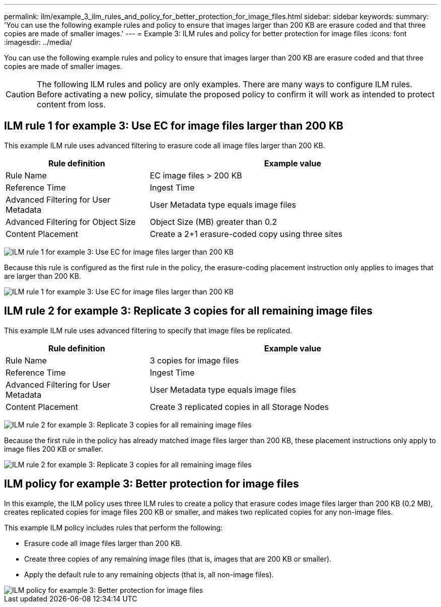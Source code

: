 ---
permalink: ilm/example_3_ilm_rules_and_policy_for_better_protection_for_image_files.html
sidebar: sidebar
keywords:
summary: 'You can use the following example rules and policy to ensure that images larger than 200 KB are erasure coded and that three copies are made of smaller images.'
---
= Example 3: ILM rules and policy for better protection for image files
:icons: font
:imagesdir: ../media/

[.lead]
You can use the following example rules and policy to ensure that images larger than 200 KB are erasure coded and that three copies are made of smaller images.

CAUTION: The following ILM rules and policy are only examples. There are many ways to configure ILM rules. Before activating a new policy, simulate the proposed policy to confirm it will work as intended to protect content from loss.

== ILM rule 1 for example 3: Use EC for image files larger than 200 KB


This example ILM rule uses advanced filtering to erasure code all image files larger than 200 KB.

[cols="1a,2a" options="header"]
|===
| Rule definition| Example value
a|
Rule Name
a|
EC image files > 200 KB
a|
Reference Time
a|
Ingest Time
a|
Advanced Filtering for User Metadata
a|
User Metadata type equals image files
a|
Advanced Filtering for Object Size
a|
Object Size (MB) greater than 0.2
a|
Content Placement
a|
Create a 2+1 erasure-coded copy using three sites
|===
image:../media/policy_3_rule_1_ec_images_adv_filtering.gif[ILM rule 1 for example 3: Use EC for image files larger than 200 KB]

Because this rule is configured as the first rule in the policy, the erasure-coding placement instruction only applies to images that are larger than 200 KB.

image::../media/policy_2_rule_1_ec_objects_placements.png[ILM rule 1 for example 3: Use EC for image files larger than 200 KB]

== ILM rule 2 for example 3: Replicate 3 copies for all remaining image files

This example ILM rule uses advanced filtering to specify that image files be replicated.

[cols="1a,2a" options="header"]
|===
| Rule definition| Example value
a|
Rule Name
a|
3 copies for image files
a|
Reference Time
a|
Ingest Time
a|
Advanced Filtering for User Metadata
a|
User Metadata type equals image files
a|
Content Placement
a|
Create 3 replicated copies in all Storage Nodes
|===
image:../media/policy_3_rule_2_copies_for_images_adv_filtering.gif[ILM rule 2 for example 3: Replicate 3 copies for all remaining image files]

Because the first rule in the policy has already matched image files larger than 200 KB, these placement instructions only apply to image files 200 KB or smaller.

image::../media/policy_3_rule_2_copies_for_images_placements.png[ILM rule 2 for example 3: Replicate 3 copies for all remaining image files]

== ILM policy for example 3: Better protection for image files

In this example, the ILM policy uses three ILM rules to create a policy that erasure codes image files larger than 200 KB (0.2 MB), creates replicated copies for image files 200 KB or smaller, and makes two replicated copies for any non-image files.

This example ILM policy includes rules that perform the following:

* Erasure code all image files larger than 200 KB.
* Create three copies of any remaining image files (that is, images that are 200 KB or smaller).
* Apply the default rule to any remaining objects (that is, all non-image files).

image::../media/policy_3_configured_policy.gif[ILM policy for example 3: Better protection for image files]

